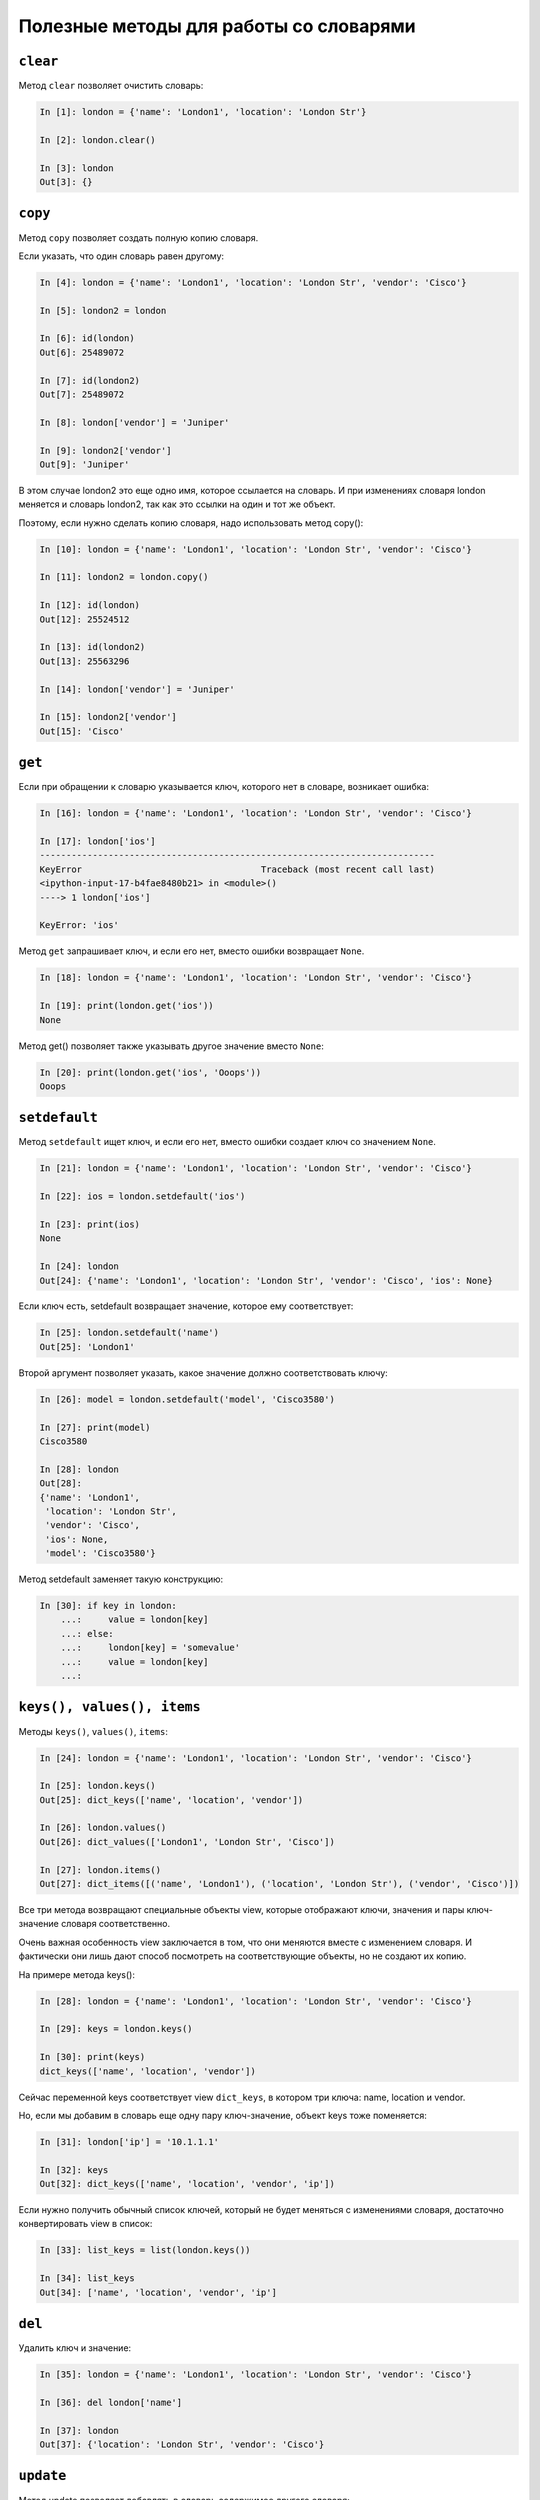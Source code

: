 Полезные методы для работы со словарями
~~~~~~~~~~~~~~~~~~~~~~~~~~~~~~~~~~~~~~~

``clear``
^^^^^^^^^^^

Метод ``clear`` позволяет очистить словарь:

.. code:: python

    In [1]: london = {'name': 'London1', 'location': 'London Str'}

    In [2]: london.clear()

    In [3]: london
    Out[3]: {}

``copy``
^^^^^^^^^^

Метод ``copy`` позволяет создать полную копию словаря.

Если указать, что один словарь равен другому:

.. code:: python

    In [4]: london = {'name': 'London1', 'location': 'London Str', 'vendor': 'Cisco'}

    In [5]: london2 = london

    In [6]: id(london)
    Out[6]: 25489072

    In [7]: id(london2)
    Out[7]: 25489072

    In [8]: london['vendor'] = 'Juniper'

    In [9]: london2['vendor']
    Out[9]: 'Juniper'

В этом случае london2 это еще одно имя, которое ссылается на словарь. И
при изменениях словаря london меняется и словарь london2, так как это
ссылки на один и тот же объект.

Поэтому, если нужно сделать копию словаря, надо использовать метод
copy():

.. code:: python

    In [10]: london = {'name': 'London1', 'location': 'London Str', 'vendor': 'Cisco'}

    In [11]: london2 = london.copy()

    In [12]: id(london)
    Out[12]: 25524512

    In [13]: id(london2)
    Out[13]: 25563296

    In [14]: london['vendor'] = 'Juniper'

    In [15]: london2['vendor']
    Out[15]: 'Cisco'

``get``
^^^^^^^^^

Если при обращении к словарю указывается ключ, которого нет в словаре,
возникает ошибка:

.. code:: python

    In [16]: london = {'name': 'London1', 'location': 'London Str', 'vendor': 'Cisco'}

    In [17]: london['ios']
    ---------------------------------------------------------------------------
    KeyError                                  Traceback (most recent call last)
    <ipython-input-17-b4fae8480b21> in <module>()
    ----> 1 london['ios']

    KeyError: 'ios'

Метод ``get`` запрашивает ключ, и если его нет, вместо ошибки
возвращает ``None``.

.. code:: python

    In [18]: london = {'name': 'London1', 'location': 'London Str', 'vendor': 'Cisco'}

    In [19]: print(london.get('ios'))
    None

Метод get() позволяет также указывать другое значение вместо ``None``:

.. code:: python

    In [20]: print(london.get('ios', 'Ooops'))
    Ooops

``setdefault``
^^^^^^^^^^^^^^^^

Метод ``setdefault`` ищет ключ, и если его нет, вместо ошибки создает
ключ со значением ``None``.

.. code:: python

    In [21]: london = {'name': 'London1', 'location': 'London Str', 'vendor': 'Cisco'}

    In [22]: ios = london.setdefault('ios')

    In [23]: print(ios)
    None

    In [24]: london
    Out[24]: {'name': 'London1', 'location': 'London Str', 'vendor': 'Cisco', 'ios': None}

Если ключ есть, setdefault возвращает значение, которое ему
соответствует:

.. code:: python

    In [25]: london.setdefault('name')
    Out[25]: 'London1'

Второй аргумент позволяет указать, какое значение должно соответствовать
ключу:

.. code:: python

    In [26]: model = london.setdefault('model', 'Cisco3580')

    In [27]: print(model)
    Cisco3580

    In [28]: london
    Out[28]:
    {'name': 'London1',
     'location': 'London Str',
     'vendor': 'Cisco',
     'ios': None,
     'model': 'Cisco3580'}


Метод setdefault заменяет такую конструкцию:

.. code:: python

    In [30]: if key in london:
        ...:     value = london[key]
        ...: else:
        ...:     london[key] = 'somevalue'
        ...:     value = london[key]
        ...:

``keys(), values(), items``
^^^^^^^^^^^^^^^^^^^^^^^^^^^^^

Методы ``keys()``, ``values()``, ``items``:

.. code:: python

    In [24]: london = {'name': 'London1', 'location': 'London Str', 'vendor': 'Cisco'}

    In [25]: london.keys()
    Out[25]: dict_keys(['name', 'location', 'vendor'])

    In [26]: london.values()
    Out[26]: dict_values(['London1', 'London Str', 'Cisco'])

    In [27]: london.items()
    Out[27]: dict_items([('name', 'London1'), ('location', 'London Str'), ('vendor', 'Cisco')])

Все три метода возвращают специальные объекты view, которые отображают
ключи, значения и пары ключ-значение словаря соответственно.

Очень важная особенность view заключается в том, что они меняются вместе
с изменением словаря. И фактически они лишь дают способ посмотреть на
соответствующие объекты, но не создают их копию.

На примере метода keys():

.. code:: python

    In [28]: london = {'name': 'London1', 'location': 'London Str', 'vendor': 'Cisco'}

    In [29]: keys = london.keys()

    In [30]: print(keys)
    dict_keys(['name', 'location', 'vendor'])

Сейчас переменной keys соответствует view ``dict_keys``, в котором три
ключа: name, location и vendor.

Но, если мы добавим в словарь еще одну пару ключ-значение, объект keys
тоже поменяется:

.. code:: python

    In [31]: london['ip'] = '10.1.1.1'

    In [32]: keys
    Out[32]: dict_keys(['name', 'location', 'vendor', 'ip'])

Если нужно получить обычный список ключей, который не будет меняться с
изменениями словаря, достаточно конвертировать view в список:

.. code:: python

    In [33]: list_keys = list(london.keys())

    In [34]: list_keys
    Out[34]: ['name', 'location', 'vendor', 'ip']

``del``
^^^^^^^

Удалить ключ и значение:

.. code:: python

    In [35]: london = {'name': 'London1', 'location': 'London Str', 'vendor': 'Cisco'}

    In [36]: del london['name']

    In [37]: london
    Out[37]: {'location': 'London Str', 'vendor': 'Cisco'}

``update``
^^^^^^^^^^

Метод update позволяет добавлять в словарь содержимое другого словаря:

.. code:: python

    In [38]: r1 = {'name': 'London1', 'location': 'London Str'}

    In [39]: r1.update({'vendor': 'Cisco', 'ios':'15.2'})

    In [40]: r1
    Out[40]: {'name': 'London1', 'location': 'London Str', 'vendor': 'Cisco', 'ios': '15.2'}

Аналогичным образом можно обновить значения:

.. code:: python

    In [41]: r1.update({'name': 'london-r1', 'ios':'15.4'})

    In [42]: r1
    Out[42]:
    {'name': 'london-r1',
     'location': 'London Str',
     'vendor': 'Cisco',
     'ios': '15.4'}

